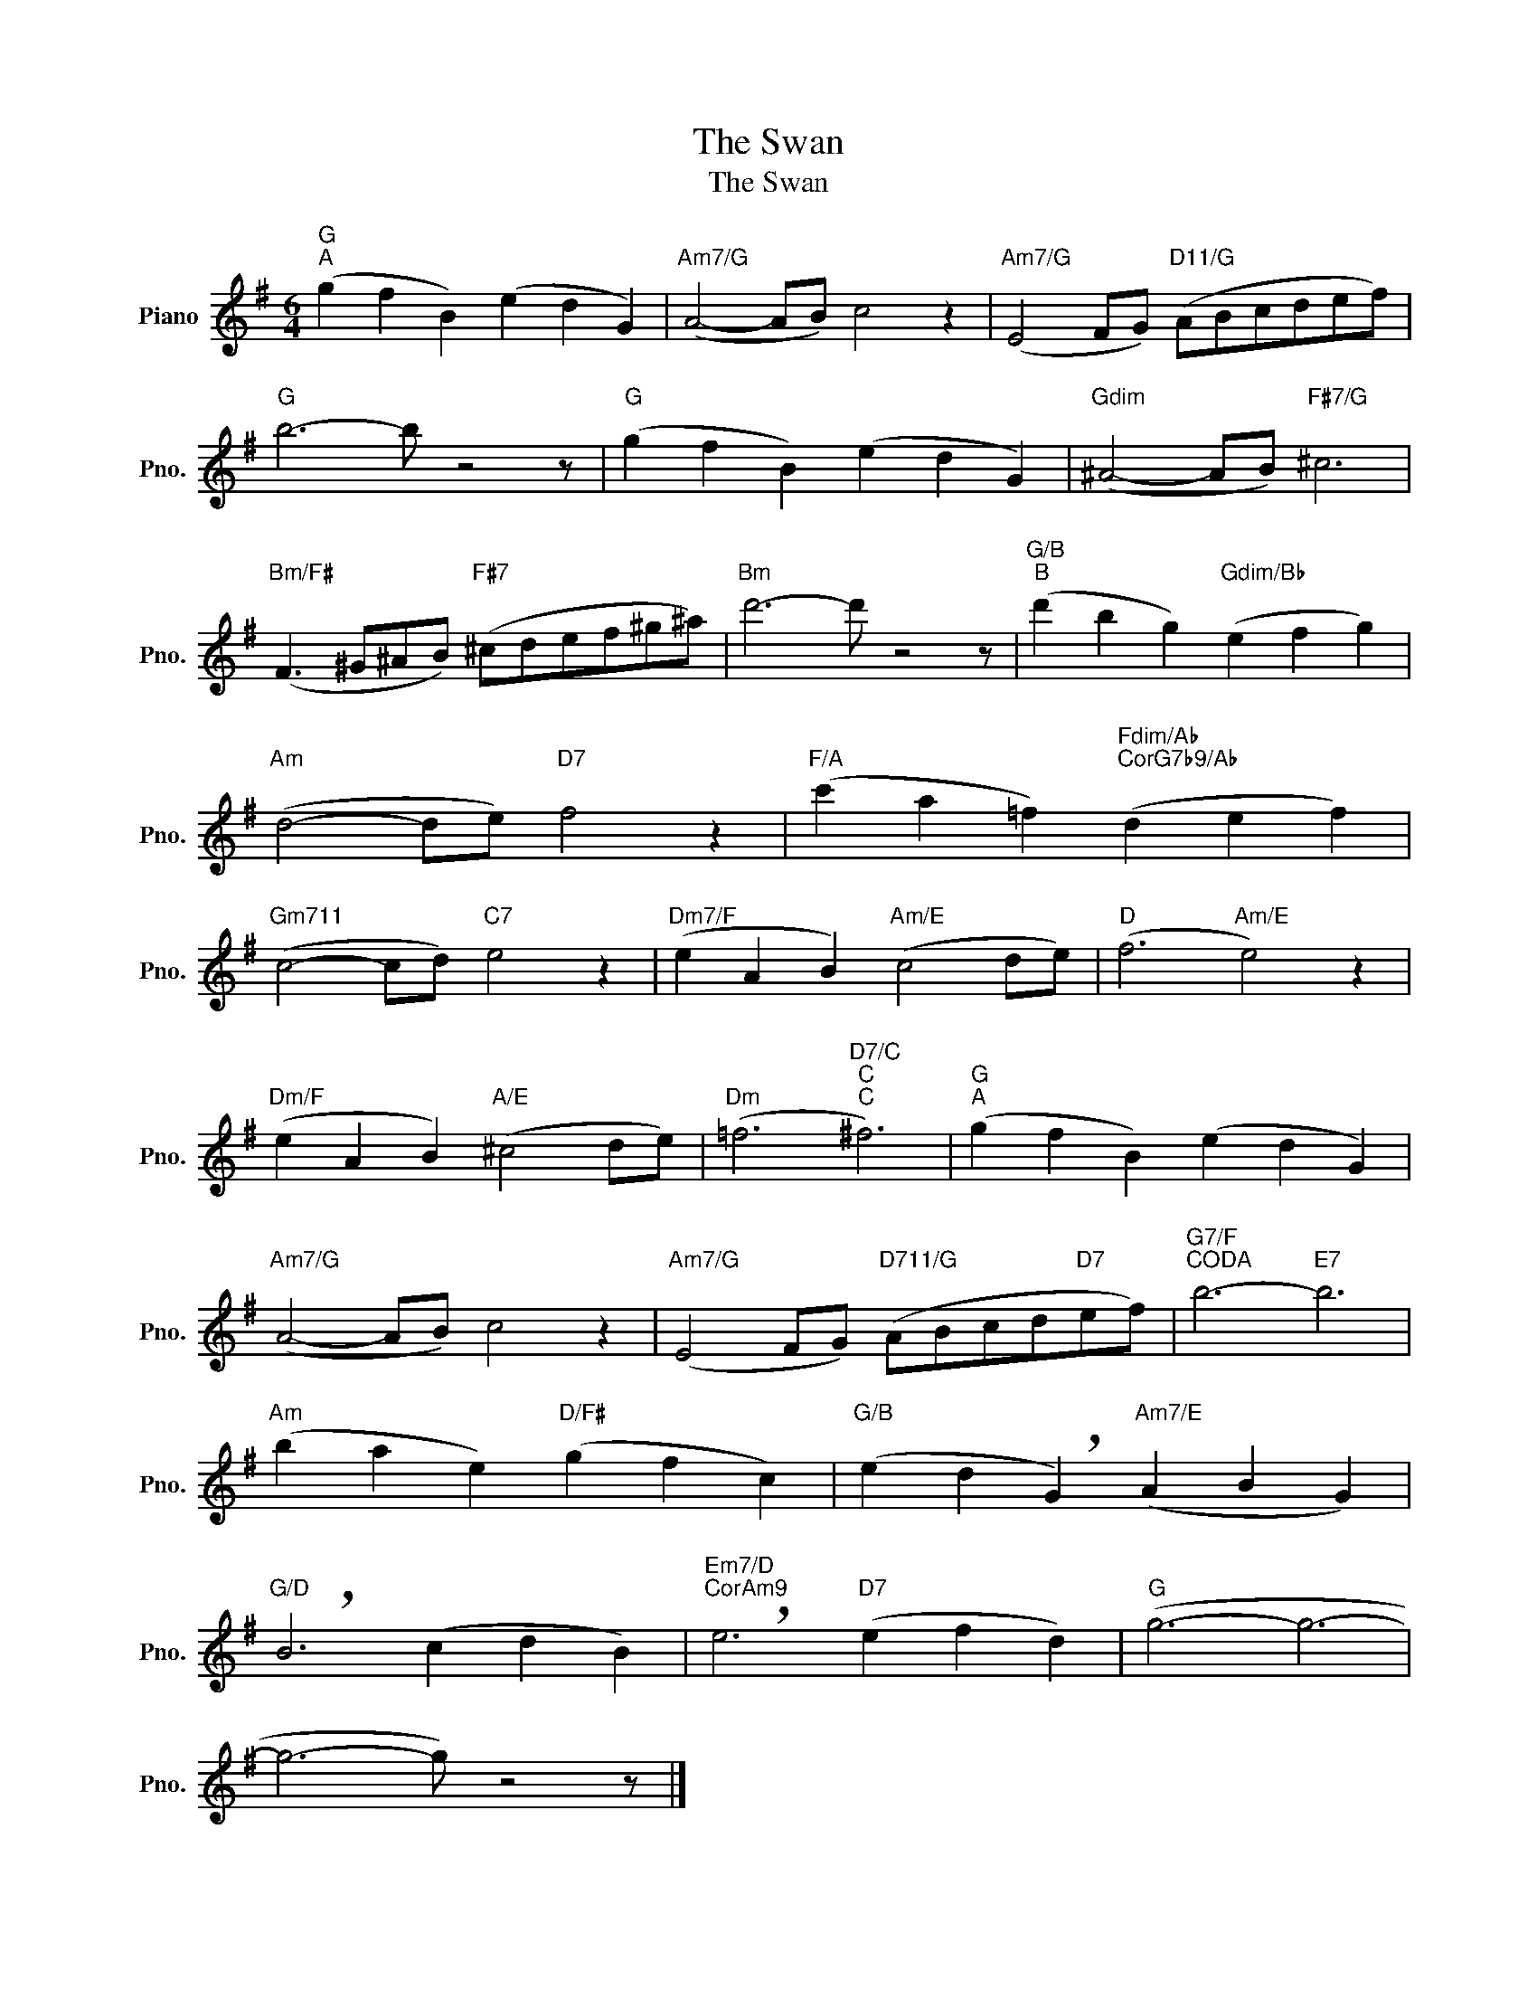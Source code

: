 X:1
T:The Swan
T:The Swan
L:1/8
M:6/4
K:G
V:1 treble nm="Piano" snm="Pno."
V:1
"G""^A" (g2 f2 B2) (e2 d2 G2) |"Am7/G" (A4- AB) c4 z2 |"Am7/G" (E4 FG)"D11/G" (ABcdef) | %3
"G" b6- b z4 z |"G" (g2 f2 B2) (e2 d2 G2) |"Gdim" (^A4- AB)"F#7/G" ^c6 | %6
"Bm/F#" (F3 ^G^AB)"F#7" (^cdef^g^a) |"Bm" d'6- d' z4 z |"G/B""^B" (d'2 b2 g2)"Gdim/Bb" (e2 f2 g2) | %9
"Am" (d4- de)"D7" f4 z2 |"F/A" (c'2 a2 =f2)"Fdim/Ab""CorG7b9/Ab" (d2 e2 f2) | %11
"Gm711" (c4- cd)"C7" e4 z2 |"Dm7/F" (e2 A2 B2)"Am/E" (c4 de) |"D" (f6"Am/E" e4) z2 | %14
"Dm/F" (e2 A2 B2)"A/E" (^c4 de) |"Dm" (=f6"D7/C""C""C" ^f6) |"G""^A" (g2 f2 B2) (e2 d2 G2) | %17
"Am7/G" (A4- AB) c4 z2 |"Am7/G" (E4 FG)"D711/G" (ABcd"D7"ef) |"G7/F""^CODA" b6-"E7" b6 | %20
"Am" (b2 a2 e2)"D/F#" (g2 f2 c2) |"G/B" (e2 d2 !breath!G2)"Am7/E" (A2 B2 G2) | %22
"G/D" !breath!B6 (c2 d2 B2) |"Em7/D""CorAm9" !breath!e6"D7" (e2 f2 d2) |"G" (g6- g6- | %25
 g6- g) z4 z |] %26

